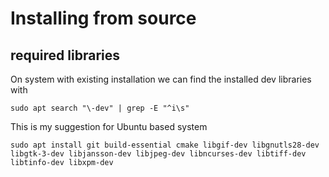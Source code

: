 * Installing from source

** required libraries
On system with existing installation we can find the installed dev libraries with

#+begin_example
sudo apt search "\-dev" | grep -E "^i\s"
#+end_example

This is my suggestion for Ubuntu based system
#+begin_example
sudo apt install git build-essential cmake libgif-dev libgnutls28-dev libgtk-3-dev libjansson-dev libjpeg-dev libncurses-dev libtiff-dev libtinfo-dev libxpm-dev
#+end_example
